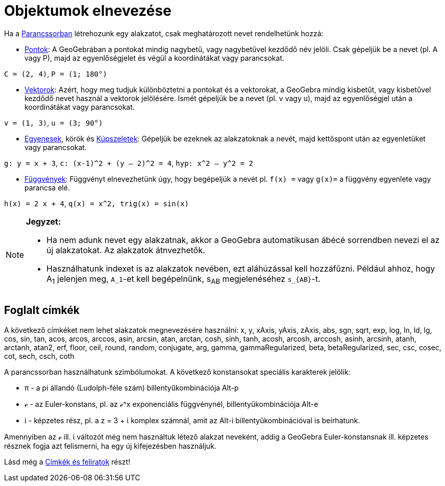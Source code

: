 = Objektumok elnevezése
:page-en: Naming_Objects
ifdef::env-github[:imagesdir: /hu/modules/ROOT/assets/images]

Ha a xref:/Parancssor.adoc[Parancssorban] létrehozunk egy alakzatot, csak meghatározott nevet rendelhetünk hozzá:

* xref:/Pontok_és_Vektorok.adoc[Pontok]: A GeoGebrában a pontokat mindig nagybetű, vagy nagybetűvel kezdődő név jelöli.
Csak gépeljük be a nevet (pl. A vagy P), majd az egyenlőségjelet és végül a koordinátákat vagy parancsokat.

[EXAMPLE]
====

`++C = (2, 4)++`, `++ P = (1; 180°)++`

====

* xref:/Pontok_és_Vektorok.adoc[Vektorok]: Azért, hogy meg tudjuk különböztetni a pontokat és a vektorokat, a GeoGebra
mindig kisbetűt, vagy kisbetűvel kezdődő nevet használ a vektorok jelölésére. Ismét gépeljük be a nevet (pl. v vagy u),
majd az egyenlőségjel után a koordinátákat vagy parancsokat.

[EXAMPLE]
====

`++v = (1, 3)++`, `++ u = (3; 90°)++`

====

* xref:/Egyenesek_és_tengelyek.adoc[Egyenesek], körök és xref:/Kúpszeletek.adoc[Kúpszeletek]: Gépeljük be ezeknek az
alakzatoknak a nevét, majd kettőspont után az egyenletüket vagy parancsokat.

[EXAMPLE]
====

`++g: y = x + 3++`, `++c: (x-1)^2 + (y – 2)^2 = 4++`, `++hyp: x^2 – y^2 = 2++`

====

* xref:/Függvények.adoc[Függvények]: Függvényt elnevezhetünk úgy, hogy begépeljük a nevét pl. `++f(x) =++` vagy
`++g(x)=++` a függvény egyenlete vagy parancsa elé.

[EXAMPLE]
====

`++h(x) = 2 x + 4++`, `++q(x) = x^2, trig(x) = sin(x)++`

====

[NOTE]
====

*Jegyzet:*

* Ha nem adunk nevet egy alakzatnak, akkor a GeoGebra automatikusan ábécé sorrendben nevezi el az új alakzatokat. Az
alakzatok átnvezhetők.
* Használhatunk indexet is az alakzatok nevében, ezt aláhúzással kell hozzáfűzni. Például ahhoz, hogy A~1~ jelenjen meg,
`++A_1++`-et kell begépelnünk, s~AB~ megjelenéséhez `++s_{AB}++`-t.

====

== Foglalt címkék

A következő címkéket nem lehet alakzatok megnevezésére használni: x, y, xAxis, yAxis, zAxis, abs, sgn, sqrt, exp, log,
ln, ld, lg, cos, sin, tan, acos, arcos, arccos, asin, arcsin, atan, arctan, cosh, sinh, tanh, acosh, arcosh, arccosh,
asinh, arcsinh, atanh, arctanh, atan2, erf, floor, ceil, round, random, conjugate, arg, gamma, gammaRegularized, beta,
betaRegularized, sec, csc, cosec, cot, sech, csch, coth

A parancssorban használhatunk szimbólumokat. A következő konstansokat speciális karakterek jelölik:

* π - a pi állandó (Ludolph-féle szám) billentyűkombinációja [.kcode]#Alt-p#
* ℯ - az Euler-konstans, pl. az ℯ^x exponenciális függvénynél, billentyűkombinációja [.kcode]#Alt-e#
* ί - képzetes rész, pl. a z = 3 + ί komplex számnál, amit az [.kcode]#Alt-i# billentyűkombinációval is beírhatunk.

Amennyiben az ℯ ill. ί változót még nem használtuk létező alakzat neveként, addig a GeoGebra Euler-konstansnak ill.
képzetes résznek fogja azt felismerni, ha egy új kifejezésben használjuk.

Lásd még a xref:/Címkék_és_feliratok.adoc[Címkék és feliratok] részt!
